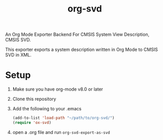 #+title: org-svd

An Org Mode Exporter Backend For CMSIS System View Description, CMSIS
SVD.

This exporter exports a system description written in Org Mode to
CMSIS SVD in XML.

* Setup
  1) Make sure you have org-mode v8.0 or later
  2) Clone this repository
  3) Add the following to your .emacs
     #+begin_src lisp
       (add-to-list 'load-path "~/path/to/org-svd/")
       (require 'ox-svd)
     #+end_src
  4) open a .org file and run =org-svd-export-as-svd=

